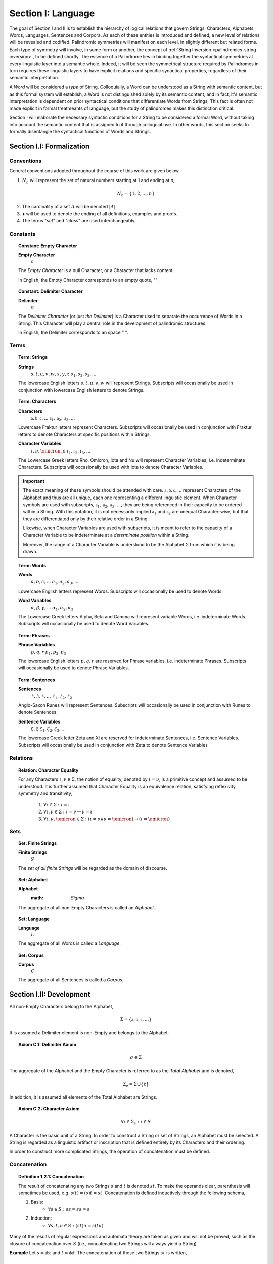 .. _palindromics-section-i:

Section I: Language
===================

The goal of Section I and II is to establish the hierarchy of logical relations that govern Strings, Characters, Alphabets, Words, Languages, Sentences and Corpora. As each of these entities is introduced and defined, a new level of relations will be revealed and codified. Palindromic symmetries will manifest on each level, in slightly different but related forms. Each type of symmetry will involve, in some form or another, the concept of :ref:`String Inversion <palindromics-string-inversion>`, to be defined shortly. The essence of a Palindrome lies in binding together the syntactical symmetries at every linguistic layer into a semantic whole. Indeed, it will be seen the symmetrical structure required by Palindromes in turn requires these linguistic layers to have explicit relations and specific synactical properties, regardless of their semantic interpretation.

A *Word* will be considered a *type* of String. Colloquially, a Word can be understood as a String with semantic content, but as this formal system will establish, a Word is not distinguished solely by its semantic content, and in fact, it's semantic interpretation is dependent on prior syntactical conditions that differentiate Words from Strings; This fact is often not made explicit in formal treatmeants of language, but the study of palindromes makes this distinction critical.

Section I will elaborate the necessary syntactic conditions for a String to be considered a formal Word, without taking into account the semantic content that is assigned to it through colloquial use. In other words, this section seeks to formally disentangle the syntactical functions of Words and Strings. 

.. _palindromics-section-i-i:

Section I.I: Formalization
--------------------------

.. _palindromics-conventions:

-----------
Conventions
-----------

General conventions adopted throughout the course of this work are  given below.

1. :math:`N_n` will represent the set of natural numbers starting at 1 and ending at *n*, 

.. math::

    N_n = \{ 1, 2, ... , n \}

2. The cardinality of a set :math:`A` will be denoted :math:`\lvert A \rvert`

3. ∎ will be used to denote the ending of all definitions, examples and proofs. 

4. The terms "*set*" and "*class*" are used interchangeably. 

.. _palindromics-constants:

---------
Constants
---------

.. topic:: Constant: Empty Character

    **Empty Character**
        :math:`\varepsilon`

    The *Empty Character* is a null Character, or a Character that lacks content.

    In English, the Empty Character corresponds to an empty quote, "".

.. topic:: Constant: Delimiter Character

    **Delimiter**
        :math:`\sigma`
    
    The *Delimiter Character* (or just *the Delimiter*) is a Character used to separate the occurrence of Words in a String. This Character will play a central role in the development of palindromic structures. 
    
    In English, the Delimiter corresponds to an space " ".

.. _palindromics-terms:

-----
Terms
-----

.. topic:: Term: Strings

    **Strings**
        :math:`s, t, u, v, w, x, y, z`
        :math:`s_1, s_2, s_3, ...`
    
    The lowercase English letters :math:`s, t, u, v, w` will represent Strings. Subscripts will occasionally be used in conjunction with lowercase English letters to denote Strings.

.. topic:: Term: Characters
    
    **Characters** 
        :math:`\mathfrak{a}, \mathfrak{b},  \mathfrak{c}, ...`
        :math:`\mathfrak{a}_1, \mathfrak{a}_2, \mathfrak{a}_3, ...`
    
    Lowercase Fraktur letters represent Characters. Subscripts will occasionally be used in conjunction with Fraktur letters to denote Characters at specific positions within Strings. 

    **Character Variables**
        :math:`\iota, \nu, \omicron, \rho`
        :math:`\iota_1, \iota_2, \iota_3, ...`

    The Lowercase Greek letters Rho, Omicron, Iota and Nu will represent Character Variables, i.e. indeterminate Characters. Subscripts will occasionally be used with Iota to denote Character Variables.

.. important::

    The exact meaning of these symbols should be attended with care. :math:`\mathfrak{a}, \mathfrak{b},  \mathfrak{c}, ...` represent Characters of the Alphabet and thus are all unique, each one representing a different linguistic element. When Character symbols are used with subscripts, :math:`\mathfrak{a}_1, \mathfrak{a}_2, \mathfrak{a}_3, ...`, they are being referenced in their capacity to be ordered within a String. With this notation, it is not necessarily implied :math:`\mathfrak{a}_1` and :math:`\mathfrak{a}_2` are unequal Character-wise, but that they are differentiated only by their relative order in a String.

    Likewise, when Character Variables are used with subscripts, it is meant to refer to the capacity of a Character Variable to be indeterminate at a *determinate position* within a String. 
    
    Moreover, the range of a Character Variable is understood to be the Alphabet :math:`\Sigma` from which it is being drawn.

.. topic:: Term: Words

    **Words**
        :math:`a, b, c, ...`
        :math:`a_1, a_2, a_3, ...`

    Lowercase English letters represent Words. Subscripts will occasionally be used to denote Words.

    **Word Variables**
        :math:`\alpha, \beta, \gamma, ...`
        :math:`\alpha_1, \alpha_2, \alpha_3`

    The Lowercase Greek letters Alpha, Beta and Gamma will represent variable Words, i.e. indeterminate Words. Subscripts will occasionally be used to denote Word Variables.

.. topic:: Term: Phrases

    **Phrase Variables**
        :math:`p, q, r`
        :math:`p_1, p_2, p_3`

    The lowercase English letters :math:`p, q, r` are reserved for Phrase variables, i.e. indeterminate Phrases. Subscripts will occasionally be used to denote Phrase Variables.

.. topic:: Term: Sentences
    
    **Sentences**
        :math:`ᚠ, ᚢ, ᚦ, ...`
        :math:`ᚠ_1, ᚠ_2, ᚠ_2`

    Anglo-Saxon Runes will represent Sentences. Subscripts will occasionally be used in conjunction with Runes to denote Sentences. 

    **Sentence Variables**
        :math:`\zeta, \xi`
        :math:`\zeta_1, \zeta_2, \zeta_3, ...`

    The lowercase Greek letter Zeta and Xi are reserved for indeterminate Sentences, i.e. Sentence Variables. Subscripts will occasionally be used in conjunction with Zeta to denote Sentence Variables

.. _palindromics-relations:

---------
Relations
---------

.. topic:: Relation: Character Equality

    For any Characters :math:`\iota, \nu \in \Sigma`, the notion of equality, denoted by :math:`\iota = \nu`, is a primitive concept and assumed to be understood. It is further assumed that Character Equality is an equivalence relation, satisfying reflexivity, symmetry and transitivity,

        1. :math:`\forall \iota \in \Sigma : \iota = \iota`
        2. :math:`\forall \iota, \nu \in \Sigma : \iota = \nu \leftrightarrow \nu = \iota`
        3. :math:`\forall \iota, \nu, \omicron \in \Sigma : (\iota = \nu \land \nu = \omicron) \to (\iota = \omicron)`

.. _palindromics-sets:

----
Sets
----

.. topic:: Set: Finite Strings

    **Finite Strings** 
        :math:`S`

    The *set of all finite Strings* will be regarded as the domain of discourse. 

.. topic:: Set: Alphabet

    **Alphabet**
        :math: `\Sigma`

    The aggregate of all non-Empty Characters is called an *Alphabet*.

.. topic:: Set: Language

    **Language**
        :math:`L`

    The aggregate of all Words is called a *Language*.

.. topic:: Set: Corpus

    **Corpus**
        :math:`C`

    The aggregate of all Sentences is called a *Corpus*.

.. _palindromics-development:

Section I.II: Development
-------------------------

All non-Empty Characters belong to the Alphabet,

.. math::

    \Sigma = \{ \mathfrak{a}, \mathfrak{b}, \mathfrak{c}, ... \}

It is assumed a Delimiter element is non-Empty and belongs to the Alphabet. 

.. _palindromics-axiom-c-1:

.. topic:: Axiom C.1: Delimiter Axiom 

    .. math::

        \sigma \in \Sigma

The aggregate of the Alphabet and the Empty Character is referred to as the *Total Alphabet* and is denoted,

.. math::

    \Sigma_{e} = \Sigma \cup \{ \varepsilon \}

In addition, it is assumed all elements of the Total Alphabet are Strings.

.. _palindromics-axiom-c-2:

.. topic:: Axiom C.2: Character Axiom 

    .. math::
        
        \forall \iota \in \Sigma_{e}: \iota \in S

A Character is the basic unit of a String. In order to construct a String or set of Strings, an Alphabet must be selected. A String is regarded as a linguistic artifact or inscription that is defined entirely by its Characters and their ordering. 

In order to construct more complicated Strings, the operation of concatenation must be defined.

.. _palindromics-concatenation:

-------------
Concatenation
-------------

.. _palindromics-definition-1-2-1:

.. topic:: Definition 1.2.1: Concatenation

    The result of concatenating any two Strings :math:`s` and :math:`t` is denoted :math:`st`. To make the operands clear, parenthesis will sometimes be used, e.g. :math:`s(t) = (s)t = st`. Concatenation is defined inductively through the following schema,

    1. Basis: 
        - :math:`\forall s \in S: s\varepsilon = {\varepsilon}s = s`
    2. Induction: 
        - :math:`\forall s,t,u \in S: (st)u = s(tu)`

Many of the results of regular expressions and automata theory are taken as given and will not be proved, such as the closure of concatenation over :math:`S` (i.e., concatenating two Strings will always yield a String).

**Example** Let :math:`s = \mathfrak{abc}` and :math:`t = \mathfrak{def}`. The concatenation of these two Strings :math:`st` is written,

.. math::

    st = (\mathfrak{abc})(\mathfrak{def}) 
    
Using the Inductive Clause, this concatenation can be grouped into simpler concatenations as follows,    
    
.. math::

    \mathfrak{a}(\mathfrak{b}(\mathfrak{c}(\mathfrak{d}(\mathfrak{ef})))) = (((((\mathfrak{ab})\mathfrak{c})\mathfrak{d})\mathfrak{e})\mathfrak{f}) = \mathfrak{abcdef}

By :ref:`Character Axiom <palindromics-axiom-c-2>`, all Characters are Strings and concatenation is closed under :math:`S`, therefore, :math:`\mathfrak{ef} \in S`. As each nested concatenation is evaluated, the Induction clause in :ref:`palindromics-definition-1-2-1` ensures the next level of concatenation is a String. 

As a result, :math:`st = \mathfrak{abcdef}` and :math:`st \in S` 

∎

.. _palindromics-string-length:

-------------
String Length
-------------

The length of a String is defined as its number of non-Empty Characters.

.. _palindromics-definition-1-2-2:

.. topic:: Definition 1.2.2: String Length

    Let :math:`s = uv` such that :math:`u \in S` and :math:`v \in \Sigma_{e}`. The String Length of :math:`s`, denoted :math:`l(s)`, is defined inductively using the following schema,

    1. Basis: 
        - :math:`l(\varepsilon) = 0`
    2. Induction: 
        - :math:`v = \varepsilon \implies l(s) = l(u)`
        - :math:`v \neq \varepsilon \implies l(s) = l(u) + 1`

**Example** Let :math:`s = \mathfrak{abc}\varepsilon\mathfrak{def}`. Using the :ref:`definition of concatenation <palindromics-definition-1-2-1>`, this can be grouped as :math:`s = (\mathfrak{abc}\varepsilon\mathfrak{de})(\mathfrak{f})`.

Applying the :ref:`definition of String Length <palindromics-definition-1-2-2>` to :math:`\mathfrak{f}` where :math:`u = \mathfrak{f}` and :math:`v = \varepsilon`,

.. math::

    l(\mathfrak{f}) = l(\varepsilon) + 1 = 0 + 1 = 1

.. note::
    
    This same logic generalizes to all Alphabetic Characters,

    .. math::

        \forall \iota in \Sigma: l(\iota) = 1

Applying the :ref:`definition of String Length <palindromics-definition-1-2-2>` with :math:`u = \mathfrak{abc}\varepsilon\mathfrak{de}` and :math:`v = \mathfrak{f}`,

.. math::

    l(\mathfrak{abc}\varepsilon\mathfrak{def}) = l(\mathfrak{abc}\varepsilon\mathfrak{de}) + 1

The first term on the righthand side can be evaluated by applying the :ref:`definition of String Length <palindromics-definition-1-2-2>` with :math:`u = \mathfrak{abc}\varepsilon\mathfrak{d}` and :math:`v = \mathfrak{e}`,

.. math::

    l(\mathfrak{abc}\varepsilon\mathfrak{def}) = (l(\mathfrak{abc}\varepsilon\mathfrak{d}) + 1) + 1

Continuing in this fashion, the result is essentially calculated,

.. math::

    l(s) = 6

∎

The definition of String length allows an important shorthand to be defined. This notation introduces nothing new into the system, but significantly improves the readability of proofs.

.. _palindromics-definition-1-2-3:

.. topic:: Definition 1.2.3: Character Index Notation

    Let :math:`s \in S`. Let :math:`i \in \mathbb{N}` such that :math:`1 \leq i \leq l(s)`. The Character at index :math:`i` in :math:`s`, denoted :math:`s[i]`, is defined inductively using the schema, 

    1. Basis:
        - If :math:`s = \varepsilon`, :math:`s[i]` is not defined.
    2. Induction: Let :math:`s = uv` where :math:`v \in \Sigma_{e}`.
        - If :math:`i = l(s)` and :math:`v \neq \varepsilon`, :math:`s[i] = v`
        - If :math:`i \neq l(s)` or :math:`v = \varepsilon`, then :math:`s[i] = u[i]`

.. note::

    The notation :math:`s[i]` is borrowed directly from string slicing in computer science.

The following example shows how the definition of Character indexing "*skips*" over the physical index of Empty Characters and assigns a logical index to any non-Empty Characters in a String.

**Example** Let :math:`s = \mathfrak{ab}\varepsilon\mathfrak{c}`. By :ref:`the definition of String Length <palindromics-definition-1-2-2>`, :math:`l(s) = 3`. 

Consider :math:`s[3]`. Apply :ref:`the definition of Character Index Notation <palindromics-definition-1-2-3>` with :math:`u_1 =\mathfrak{ab}\varepsilon` and :math:`v_1 = \mathfrak{c}`. :math:`i = l(s)` and :math:`v_1 \neq \varepsilon`, therefore, by the Induction clause, :math:`s[3] = \mathfrak{c}`.

Consider :math:`s[2]`. Apply :ref:`the definition of Character Index Notation <palindromics-definition-1-2-3>` with :math:`u_1 =\mathfrak{ab}\varepsilon` and :math:`v_1 = \mathfrak{c}`. At this step, :math:`v_1 \neq \varepsilon` but :math:`i \neq l(s)`, so the :math:`s[i] = u_1[i]`. Note :math:`l(u_1) = 2`.

To find :math:`u_1[i]`, let :math:`u_1 = {u_2}{v_2}` where :math:`u_2 = \mathfrak{ab}` and :math:`v_2 = \varepsilon`. At this step, :math:`i = l(u_1)`, but :math:`v_2 = \varepsilon`, therefore :math:`u_1[i] = u_2[i]`. Note :math:`l(u_2) = 2`.

To find :math:`u_2[i]`, let :math:`u_2 = {u_3}{v_3}` where :math:`u_3 = \mathfrak{a}` and :math:`v_3 = \mathfrak{b}`. At this step, :math:`i = l(u_2)` and :math:`v_3 \neq \varepsilon`, therefore :math:`u_2[i] = v_3 = \mathfrak{b}`.

From this, it follows, :math:`s[2] = u_1[2] = u_2[2] = v_3 = \mathfrak{b}`.

∎

The first theorem confirms the well known result that String Length sums over concatenation within the formal system.

.. _palindromics-theorem-1-2-1:

.. topic:: Theorem 1.2.1
    
    The String Length of the concatenation of String :math:`s` and String :math:`t` is equal to the sum of their String Lengths.

    .. math::
        
        \for all s,t \in S: l(st) = l(s) + l(t)

**Proof** The proof proceeds by induction on :math:`t`.

:underline:`Basis`: Let :math:`t = \varepsilon` and :math:`s \in S`. Consider :math:`st = s\varepsilon`.

By the :ref:`basis clause of concatenation <palindromics-definition-1-2-1>`, :math:`s\varepsilon = s`. By the :ref:`basis clause of String Length <palindromics-definition-1-2-2>`, :math:`l(\varepsilon) = 0`. It follows from the basic laws of arithmetic,

.. math::

    l(s\varepsilon) = l(s)  = l(s) + 0 

.. math::

    = l(s) + l(\varepsilon) = l(s) + l(t)

Therefore, the base case, :math:`l(st) = l(s) + l(t)`, holds.

:underline:`Induction`: Let :math:`s, t \in S` and `u \in \Sigma_{e}`. Assume :math:`l(st) = l(s) + l(t)`. Let :math:`v = tu` and consider,

.. math::

    l(sv) = l(s(tu)) = l((st)u)

If :math:`u = \varepsilon`, then applying the argument of the base case,

.. math::

    l(sv) = l((st)u) = l(st) + l(\varepsilon) 

.. math::

    = l(st) = l(s) + l(t)

Where the last equality follows from the inductive hypothesis. Note :math:`t = t\varepsilon = tu = v` by the :ref:`basis clause of concatenation <palindromics-definition-1-2-1>`. From this, it follows the inductive step is established for :math:`u = \varepsilon`,

.. math::

    l(sv) = l(s) + l(v)

If :math:`u \neq \varepsilon`, then it follows from the :ref:`induction clause of String Length <palindromics-definition-1-2-2>`,

.. math::

    l((st)u) = l(st) + 1 = l(s) + l(t) + 1 \quad \text{ (1) }

Where the last equality follows from the inductive hypothesis. Consider the quantity :math:`l(tu)`. By the :ref:`induction clause of String Length <palindromics-definition-1-2-2>`,

.. math::

    l(tu) = l(t) + 1

Adding :math:`l(s)` to both sides,

.. math::

    l(s) + l(tu) = l(s) + l(t) + 1 \quad \text{ (2) }

Comparing the RHS of (1) and (2), it follows the LHS are equal,

.. math::

    l(stu) = l(s) + l(tu)

Summarizing, if :math:`l(st) = l(s) + l(t)` and :math:`u \in \Sigma_{e}`, then :math:`l(stu) = l(s) + l(tu)`. Therefore, the inductive step is established. 

Since the basis case and inductive step have both been established, it follows from the principle of finite induction,

.. math::

    \for all s,t \in S: l(st) = l(s) + l(t)

∎

.. _palindromics-string-equality:

---------------
String Equality
---------------

Two Strings are said to be equal if they have the same length and their corresponding *Alphabetic Characters* (:math:`\iota \in Sigma`) are equal.

.. _palindromics-definitions-1-2-4:

.. topic:: Definition 1.2.4: String Equality

    Let :math:`s, t \in S`. Let :math:`n \in \mathbb{N}`. :math:`s` and :math:`t` are said to be equal when the following conditions hold,

    - :math:`l(s) = l(t) = n`
    - :math:`\forall i \in N_n: s[i] = t[i]`

**Example** Let :math:`s = \mathfrak{ab}` and :math:`t = \mathfrak{a}\varepsilon\mathfrak{b}`. By :ref:`the definition of String Length <palindromics-definition-1-2-2>`,

.. math::

    l(s) = l(t) = 2 = n

Now, :math:`N_n = { 1, 2 }`. By the :ref:`definition of Character Indices <palindromics-1-2-3>`,

.. math::

    s[1] = t[1] = \mathfrak{a}

.. math::

    s[2] = t[2] = \mathfrak{b}

Therefore, :math:`\forall i \in N_n: s[i] = t[1]`. It follows from these facts and application of :ref:`the definition of String Equality <palindromics-definition-1-2-4>`,

.. math::

    s = t

∎

.. _palindromics-containment:

-----------
Containment
-----------

The notion of *containment* is the formal explication of the colloquial relation of "*being a substring of*". 

.. _palindromics-definition-1-2-5:

.. topic:: Definition 1.2.5: Containment

    Let :math:`u,v \in S`. The relation of *containment*, denoted :math:`u \subset_s v`, is said to obtain between :math:`u` and :math:`v` when the following open formula in :math:`u,v` is satisfied,

    .. math::

        u \subset_s v \equiv \exists w_1, w_2 \in S: v = {w_1}u{w_2}


**Example** Let :math:`t = \mathfrak{abcdef}`. Then the truth of the following propositions can be verified using the given values of :math:`w_1` and :math:`w_2` in :math:`the definition of containment <palindromics-definition-1-2-5>`.

- :math:`\mathfrak{ab} \subset_s t`, where :math:`w_1 = \varepsilon` and :math:`w_2 = \mathfrak{cdef}`.
- :math:`\mathfrak{cde} \subset_s t`, where :math:`w_1 = \mathfrak{ab}` and :math:`w_2 = \mathfrak{f}`.
- :math:`\not (\mathfrak{g} \subset_s t)`, for any :math:`w_1, w_2`

∎

.. topic:: Theorem 1.2.2

    The Empty Character is contained in every String.

    .. math::

        \forall s \in S: \varepsilon \subset_s s

**Proof** Let :math:`s \in S`. By the :ref:`definition of concatenation <palindromics-definition-1-2-1>`, 

.. math::

    \varepsilon = \varepsilon\varepsilon

Therefore,

.. math::

    s = {\varepsilon}s = {\varepsilon\varepsilon}s

Let :math:`w_1 = \varepsilon` and :math:`w_2 = s`. Then, :math:`s = {w_1}\varepsilon{w_2}`. By the :math:`definition of containment <palindromics-definition-1-2-5>`, 

.. math::

    \varepsilon \subset_s s

∎

.. _palindromics-string-inversion:

----------------
String Inversion
----------------

.. _palindromics-definition-1-2-6:

.. topic:: Definition 1.2.6: String Inversion

    Let :math:`s, t \in S`. Let :math:`n \in \mathbb{N}`:math:`t` is called the *inverse* of :math:`s`, denoted `s^{-1}` if the following conditions hold,

    - :math:`l(s) = l(t) = n`
    - :math:`\forall i \in N: t[i] = s[n - i + 1]`

**Example** Let :math:`s = \mathfrak{abc}`. Let :math:`t = s^{-1}`. The inverse can be constructed through its Character Indices by applying :ref:`the definition of String Inversion <palindromics-definition-1-2-6>`,

.. math::

    t[1] = s[3 - 1 + 1] = s[3] = \mathfrak{c}

.. math::

    t[2] = s[3 - 2 + 1] = s[2] = \mathfrak{b}

.. math::

    t[3] = s[3 - 3 + 1] = s[1] = \mathfrak{c}

∎

.. _palindromics-theorem-1-2-3:

.. topic:: Theorem 1.2.3

    The inverse of an inverse is the original String. 

    .. math::

        \forall s \in S: (s^{-1})^{-1} = s

**Proof** Let :math:`s \in S`. Let :math:`t = s^{-1}`. Let :math:`n = l(s)`. By the :ref:`definition of String Inversion <palindromics-definition-1-2-6>`,

.. math:: 

    l(t) = l(s) = n \quad \text{ (1) }

.. math::

    \forall i \in N_n: t[i] = s[n - i + 1] \quad \text{ (2) }

Let :math:`u = t^{-1}`. Applying :ref:`definition of String Inversion <palindromics-definition-1-2-6>` again,

.. math::

    l(u) = l(t) = n \quad \text{ (3) }

.. math::

    \forall j \in N_n: u[j] = t[n - j + 1] \quad \text{ (4) }

Plugging :math:`i = n - j + 1` into (2) and substituting into (4),

.. math::

    \forall j \in N_n: u[j] = s[n - (n - j + 1) + 1] = s[j] \quad \text{ (5) }

Moreover, from (1) and (3), it follows, 

.. math::

    l(s) = l(u) \quad \text{ (6) }

By the :ref:`definition of String Equality <palindromics-definition-1-2-4>`, (5) and (6) together imply,

.. math::

    u = t^{-1} = (s^{-1})^{-1} = s

Therefore,

.. math:: 

    \forall s: (s^{-1})^{-1} = s

∎

.. topic:: Theorem 1.2.4

    The inverse of a concatenation of two String is the concatenation of their inverses in the reversed order.

    .. math::

        \forall s,t \in S: (st)^{-1} = (t^{-1})(s^{-1})

**Proof** Let :math:`s,t \in S`. Let :math:`u = st`. Let :math:`m = l(s)` and :math:`n = l(t)`. Let :math:`u = st`. By :ref:`Theorem 1.2.1 <palindromics-theorem-1-2-1>`,

.. math::

    l(u) = l(st) = l(s) + l(t) = m + n

Let :math:`v = u^{-1} = (st)^{-1}`. Let :math:`w = (t)^{-1}(s)^{-1}`.  By repeated application of :ref:`definition of String Inversion <palindromics-definition-1-2-6>`,

.. math::

    l(v) = l(st) = m + n \quad \text{ (1) \}

.. math::

    l((t)^{-1}) = l(t) = n 

.. math::

    l((s)^{-1}) = l(s) = m 

Using these results and applying :ref:`Theorem 1.2.1 <palindromics-theorem-1-2-1>` to :math:`w`,

.. math::

    l(w) = l((s)^{-1}) + l((t)^{-1}) = m + n \quad \text{ (2) }

From (1) and (2), it follows, 

.. math::

    l(v) = l(w) \quad \text{ (3) }

Let :math:`i \in N_{m+n}`.

.. CASE 1

:underline:`Case 1`: :math:`i \leq i \leq n`

By :ref:`definition of String Inversion <palindromics-definition-1-2-6>`,

    v[i] = u[m + n - i + 1]

By assumption :math:`i \leq n` or :math:`n - i \geq 0`, therefore,

.. math::

    m + n - i \geq m

Increasing the LHS of this inequality does not affect the truth of its assertion,

.. math::

    m + n - i + 1 \geq m

From this, :math:`u = st` and :math:`l(s) = m`, it follows that :math:`u[m + n - i + 1]` is an index in :math:`t`, 

.. math::

    v[i] = t[n - i + 1] \quad \text{ (4) }

Consider :math:`w[i]`. Since :math:`l((t)^{-1}) = n` and :math:`i \leq n`, it follows that :math:`w[i] = (t^{-1})[i]`. By :ref:`definition of String Inversion <palindromics-definition-1-2-6>`,

.. math::

    w[i] = t^{-1}[i] = t[n - i + 1] \quad \text{ (5) }

Combining (4) and (5),

.. math::

    v[i] = w[i] \quad \text{ (6) }

Applying the :ref:`definition of String Equality <palindromics-definition-1-2-3>`, (3) and (6) imply,

.. math::

    v = w

.. CASE 2

:underline:`Case 2`: :math:`n + 1 \leq i \leq m + n`

By :ref:`definition of String Inversion <palindromics-definition-1-2-6>`,

    v[i] = u[m + n - i + 1]

By assumption :math:`i \geq n + 1` or :math:`n - i + 1 \leq 0`, therefore,

.. math::

    m + n - i + 1 \leq m 

From this, :math:`u = st` and :math:`l(s) = m`, it follows that :math:`u[m + n - i + 1]` is an index in :math:`s`,

.. math::

    v[i] = s[m + n - i + 1] \quad \text{ (7) } 

Consider :math:`w[i]`. Since :math:`l((t)^{-1}) = n` and :math:`i \geq n`, it follows that :math:`w[i] = (s^{-1})[i - n]`. By :ref:`definition of String Inversion <palindromics-definition-1-2-6>`,

.. math::

    w[i] = s^{-1}[i-n] = s[m - (i - n) + 1]

.. math::

    w[i] = s[m + n - i + 1] \quad \text{ (8) }

Combining (7) and (8),

.. math::

    v[i] = w[i] \quad \text{ (9) \}

Applying the :ref:`definition of String Equality <palindromics-definition-1-2-3>`, (3) and (6) imply,

.. math::

    v = w

In both cases, the theorem is proved. Summarizing and generalizing,

.. math::

    \forall s,t \in S: (st)^{-1} = (t^{-1})(s^{-1})

∎

.. _palindromics-section-i-iii:

Section I.III: Words
--------------------

.. important::

    To reiterate the introduction to this section, the current formal system does not seek to describe a generative grammar. Its theorems cannot be used as schema for generating grammatical sentences. The intent of this analysis is to treat Words as interpretted constructs embedded in a syntactical structure that is independent of their specific interpretations.

A Word is a type of String constructed through concatenation that has been assigned by semantic content. A Language is the aggregate of all Words.

.. math::

    \forall \alpha \in L: \alpha \in S

Or equivalently,

.. math::

    L \subset S

It is assumed Words cannot have a String Length of 0.

.. _palindromics-axiom-w-1:

.. topic:: Axiom W.1: Measureable Axiom

    .. math::

        \forall \alpha \in L: l(\alpha) \neq 0

It is further assumed that no Character in a Word can be a Delimiter.

.. _palindromics-axiom-w-2:

.. topic:: Axiom W.2: Discovery Axiom

    .. math::

       \forall \alpha in L: \forall i \in N_{l(\alpha)}: \alpha[i] \neq \sigma

.. _palindromics-word-classes:

------------
Word Classes 
------------

.. _palindromics-definition-1-3-1:

.. topic:: Definition 1.3.1: Reflective Words

    Let :math:`\alpha \in L`. :math:`\alpha` belongs to the set of Reflective Words, denoted :math:`R`, if it satisfies the open formula,

    .. math::

        \alpha \in R \equiv \alpha = {\alpha}^{-1}

    A Word will be referred to as *reflective* if it belongs to the class of Reflective Words.

**Example** The following table lists some reflective English words.

.. list-table:: 
    :widths: 50
    :header-rows: 1
    
    * - Word
    * - mom
    * - dad
    * - noon
    * - racecar
    * - madam
    * - level
    * - civic

∎

.. _palindromics-definition-1-3-2:

.. topic:: Definition 1.3.2: Invertible Words

    Let :math:`\alpha \in L`. :math:`\alpha` belongs to the set of Invertible Words, denoted :math:`I`, if it satisfies the open formula,

    .. math::

        \alpha \in I \equiv {\alpha}^{-1} \in L

    A Word will be referred to as *invertible* if it belongs to the class of Invertible Words.

.. important::

    A Word is invertible if and only if its inverse belongs to the Language. 

**Example** The following table lists some English words and their inverses (where applicable).

.. list-table::
    :widths: 20 20
    :header-rows: 1

    * - Word
      - Inverse
    * - time
      - emit
    * - saw
      - was
    * - raw
      - war
    * - dog
      - god
    * - pool
      - loop
    * - cat
      - x
    * - you
      - x
    * - help
      - x
    * - door
      - x
    * - book
      - x

∎

.. note::

    Invertible Words are often called *semiordnilaps* in other fields of study.

.. topic:: Theorem 1.3.1

    A Word is invertible if and only if its inverse is invertible.

    .. math::

        \forall \alpha \in L: \alpha \in I \equiv {\alpha}^{-1} \in I

**Proof** Let :math:`\alpha \in L`.

(:math:`\rightarrow`) Assume :math:`\alpha \in I`. By :ref:`the definition of invertible Words <palindromics-definition-1-3-2>`,

.. math::

    {\alpha}^{-1} \in L

By :ref:`Theorem 1.2.3 <palindromics-theorem-1-2-3>`,

.. math::

    ({\alpha}^{-1})^{-1} = \alpha

Therefore, by assumption,

.. math::

    ({\alpha}^{-1})^{-1} \in L

By :ref:`the definition of invertible Words <palindromics-definition-1-3-2>`,

.. math::

    {\alpha}^{-1} \in I

(:math:`\leftarrow`) Assume :math:`{\alpha}^{-1} \in L` such that :math:`{\alpha}^{-1} \in I`. By :ref:`the definition of invertible Words <palindromics-definition-1-3-2>`,

.. math::

    ({\alpha}^{-1})^{-1} \in L

By :ref:`Theorem 1.2.3 <palindromics-theorem-1-2-3>`,

.. math::

    \alpha \in L 

Since :math:`{\alpha}^{-1} \in L` by assumption, it follows immediately from :ref:`the definition of invertible Words <palindromics-definition-1-3-2>`,

.. math::

    \alpha \in I

Summarizing and generalizing,

.. math::

    \forall \alpha \in L: \alpha \in I \equiv {\alpha}^{-1} \in I

∎

.. _palidromics-theorem-1-3-2:

.. topic:: Theorem 1.3.2

    Reflective Words are a subset of Invertible Words.

    .. math::

        R \subset I

**Proof** Let :math:`\alpha in R` and :math:`l(\alpha) = n`. By :ref:`the definition of Reflective Words <palindromics-definition-1-3-1>`,

.. math::

    \alpha = \alpha^{-1}

Since :math:`\alpha \in L` by assumption, it follows :math:`\alpha in I`. In other words,

.. math::

    \alpha \in R \implies \alpha \in I

But this is exactly the definition of the subset relation in set theory, therefore,

.. math::

    R \subset I

∎

.. _palindromics-limitations:

-----------
Limitations
-----------

.. _palindromics-definition-1-3-3:

.. topic:: Definition 1.3.3: Phrases

    Let :math:`n \in \mathbb{N}`. A Phrase of Word Length :math:`n`, denoted :math:`P_n`, is defined as an ordered sequence of :math:`n` Words, not necessarily distinct,

    .. math::

        P_n = { (i, \alpha_i) \mid i \in N_n \land \alpha \in L \} 

    .. math::

        P_n = (\alpha_1, \alpha_2, ..., \alpha_n)

    where each :math:`\alpha_i \in L`. If :math:`1 \leq i \leq n`, :math:`P_n(i)` denotes the Word :math:`\alpha_a` at index :math:`i` of the Phrase, so the Phrase may be written,

    .. math::

        P_n = (P_n(1), P_n(2), ... P_n(n))

    When :math:`n = 0`, a Phrase is defined to be :math:`\varnothing`,

    .. math::

        P_0 = \varnothing

.. _palindromics-definition-1-3-4:

.. topic:: Definition 1.3.4: Lexicons

    Let :math:`n \in \mathbb{N}`. A Language's :math:`n^{\text{th}}` Lexicon, denoted :math:`L_n`, is defined as the set of all Phrases of length :math:`n`,

    .. math::

        L_n = \{ p \mid \forall p: p = P_n \}

.. _palindromics-definition-1-3-5:

.. topic:: Defintion 1.3.5: Limitation 
    
    Let :math: `p \in L_n`. The Limitation of :math:`p`, denoted :math:`\Pi_{i=1}^{n} p(i)` is defined inductively using the following schema,

    - Empty: :math:`\Pi_{i=1}^{0} p(i) = \varepsilon`
    - Basis: :math:`\Pi_{i=1}^{1} p(i) = \alpha_1`
    - Induction: :math:`\Pi_{i=1}^{n} p(i) = (\Pi_{i=1}^{n-1} p(i))\alpha_n`

.. _palindromics-definition-1-3-6:

.. topic:: Definition 1.3.6: Delimitation

    Let :math: `p \in L_n`. The Delimitation of :math:`p`, denoted :math:`\bar{\Pi}_{i=1}^{n} p(i)` is defined inductively using the following schema,

    - Empty: :math:`\bar{\Pi}_{i=1}^{0} p(i) = \varepsilon`
    - Basis: :math:`\bar{\Pi}_{i=1}^{1} p(i) = \alpha_1`
    - Induction: :math:`\bar{\Pi}_{i=1}^{n} p(i) = (\Pi_{i=1}^{n-1} p(i))\sigma\alpha_n`

.. note::

    The key difference between a :ref:`Limitation <palindromics-definition-1-3-5>` and a :ref:`Delimitation <palindromics-definition-1-3-6>` is the presence of the Delimiter in the Induction clause. In other words, a Limitation is shorthand for iterated concatenation of Words, whereas Delimitation inserts Delimiters inbetween each Word is the Lexicon.

**Example** Let

.. math::

    P_3 = (\text{"mother"}, \text{"may"}, \text{"I"})

Apply :ref:`Definition 1.2.7 <definition-1-2-7>` to construct the Delimitation of **P**:sub:`3`. The Basis Step yields,

.. math::

    n = 1: \bar{\Pi}_{i=1}^{1} \alpha_i = \text{"mother"} 

And then the Delimitation can be built up recursively using the Recursive Step repeatedly,

.. math::

    n = 2: \bar{\Pi}_{i=1}^{2} \alpha_i = (\bar{\Pi}_{i=1}^{1} \alpha_i)(\sigma)(\text{"may"})= (\text{"mother"})(\sigma\text{"may"}) = \text{"mother"}\sigma\text{"may"}
    
.. math::

    n = 3: \bar{\Pi}_{i=1}^{3} \alpha_i = (\bar{\Pi}_{i=1}^{2} \alpha_i)(\sigma)(\text{"I"}) = (\text{"mother"}\sigma\text{"may"})(\sigma\text{"I"}) = \text{"mother"}\sigma\text{"may"}\sigma\text{"I"}

So the Delimitation of the Phrase is given by,

.. math::

    D\Pi_{i=1}^{3} \alpha_i = \text{"mother may I"} 

Similarly, the Limitation can be constructed recursive from the same Basis Step using :ref:`Definition 1.2.8 <definition-1-2-8>`,

.. math::

    n = 2: \Pi_{i=1}^{2} \alpha_i = (\Pi_{i=1}^{1} \alpha_i)(\text{"may"})= (\text{"mother"})(\text{"may"}) = \text{"mothermay"}
   
.. math::

    n = 3: \Pi_{i=1}^{3} \alpha_i = (\Pi_{i=1}^{2} \alpha_i)(\text{"I"}) = (\text{"mothermay"})(\text{"I"}) = \text{"mothermayI"} 

.. important::

    The result of a Delimitation or a Limitation is a String.

∎
